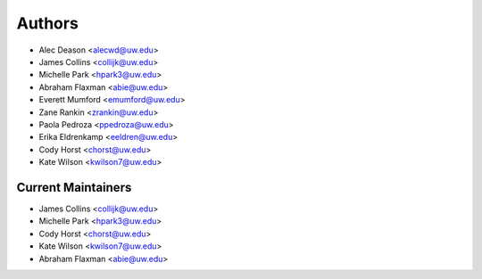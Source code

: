 Authors
=======

- Alec Deason <alecwd@uw.edu>
- James Collins <collijk@uw.edu>
- Michelle Park <hpark3@uw.edu>
- Abraham Flaxman <abie@uw.edu>
- Everett Mumford <emumford@uw.edu>
- Zane Rankin <zrankin@uw.edu>
- Paola Pedroza <ppedroza@uw.edu>
- Erika Eldrenkamp <eeldren@uw.edu>
- Cody Horst <chorst@uw.edu>
- Kate Wilson <kwilson7@uw.edu>

Current Maintainers
-------------------

- James Collins <collijk@uw.edu>
- Michelle Park <hpark3@uw.edu>
- Cody Horst <chorst@uw.edu>
- Kate Wilson <kwilson7@uw.edu>
- Abraham Flaxman <abie@uw.edu>
